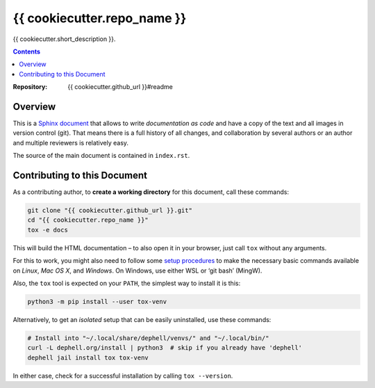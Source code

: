 {{ cookiecutter.repo_name }}
=============================================================================

{{ cookiecutter.short_description }}.

.. contents:: **Contents**

:Repository:    {{ cookiecutter.github_url }}#readme


Overview
--------

This is a `Sphinx document`_ that allows to write *documentation as code* and
have a copy of the text and all images in version control (git).
That means there is a full history of all changes, and collaboration by several authors
or an author and multiple reviewers is relatively easy.

The source of the main document is contained in ``index.rst``.


Contributing to this Document
-----------------------------

As a contributing author, to **create a working directory** for this document, call these commands:

.. code:: sh

    git clone "{{ cookiecutter.github_url }}.git"
    cd "{{ cookiecutter.repo_name }}"
    tox -e docs

This will build the HTML documentation – to also open it in your browser,
just call ``tox`` without any arguments.

For this to work, you might also need to follow some `setup procedures`_
to make the necessary basic commands available on *Linux*, *Mac OS X*,
and *Windows*. On Windows, use either WSL or ‘git bash’ (MingW).

Also, the ``tox`` tool is expected on your ``PATH``, the simplest way to install it is this:

.. code:: sh

    python3 -m pip install --user tox-venv

Alternatively, to get an *isolated* setup that can be easily uninstalled, use these commands:

.. code:: sh

    # Install into "~/.local/share/dephell/venvs/" and "~/.local/bin/"
    curl -L dephell.org/install | python3  # skip if you already have 'dephell'
    dephell jail install tox tox-venv

In either case, check for a successful installation by calling ``tox --version``.


.. not-yet

    The last command **starts a watchdog that auto-rebuilds documentation** and reloads the
    opened browser tab on any change in your editor, when you save the text.

    Call ``invoke docs -k`` to **kill the watchdog process.**


.. _`Sphinx document`: https://github.com/Springerle/sphinx-document#readme
.. _releases: {{ cookiecutter.github_url }}/releases
.. _setup procedures: https://py-generic-project.readthedocs.io/en/latest/installing.html#quick-setup
.. _PyInvoke: http://www.pyinvoke.org/

